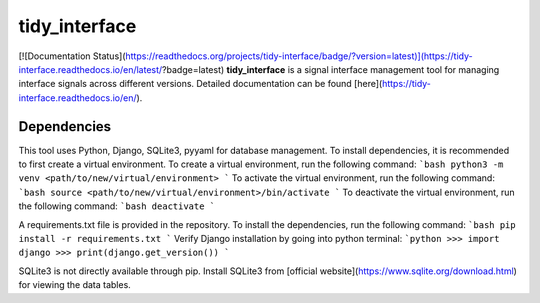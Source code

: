 tidy_interface
==============

[![Documentation Status](https://readthedocs.org/projects/tidy-interface/badge/?version=latest)](https://tidy-interface.readthedocs.io/en/latest/?badge=latest)
**tidy_interface** is a signal interface management tool for managing interface signals across different versions. Detailed documentation can be found [here](https://tidy-interface.readthedocs.io/en/).

Dependencies
------------

This tool uses Python, Django, SQLite3, pyyaml for database management. To install dependencies, it is recommended to first create a virtual environment. To create a virtual environment, run the following command:
```bash
python3 -m venv <path/to/new/virtual/environment>
```
To activate the virtual environment, run the following command:
```bash
source <path/to/new/virtual/environment>/bin/activate
```
To deactivate the virtual environment, run the following command:
```bash
deactivate
```

A requirements.txt file is provided in the repository. To install the dependencies, run the following command:
```bash
pip install -r requirements.txt
```
Verify Django installation by going into python terminal:
```python
>>> import django
>>> print(django.get_version())
```

SQLite3 is not directly available through pip. Install SQLite3 from [official website](https://www.sqlite.org/download.html) for viewing the data tables.

